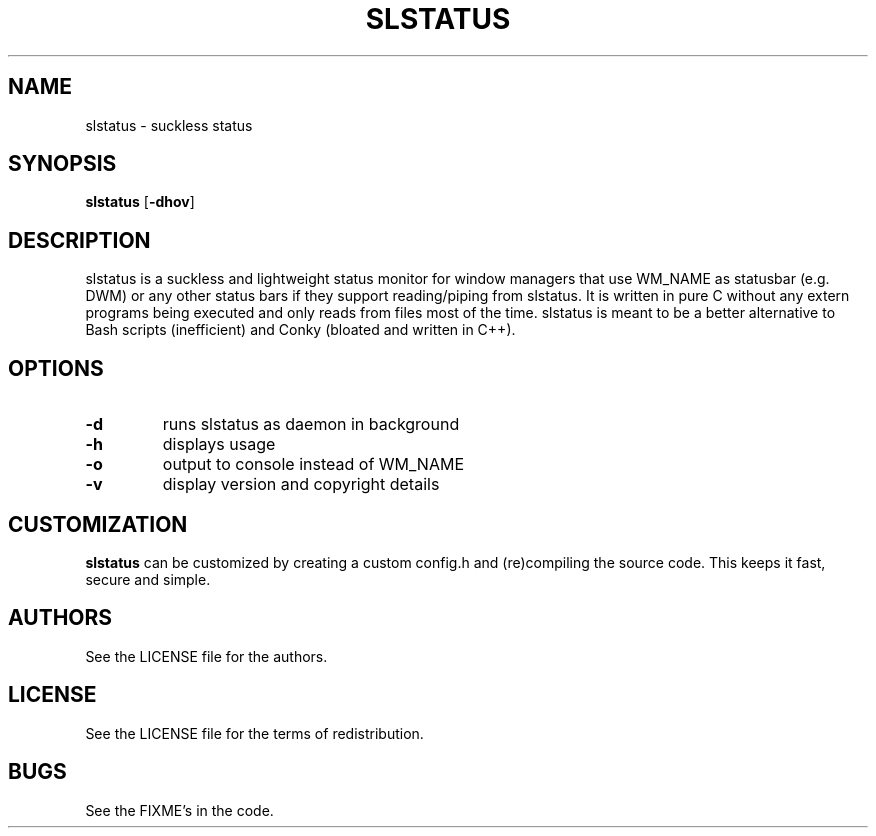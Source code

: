 .TH SLSTATUS 1 slstatus\-VERSION
.SH NAME
slstatus \- suckless status
.SH SYNOPSIS
.B slstatus
.RB [ \-dhov ]
.SH DESCRIPTION
slstatus is a suckless and lightweight status monitor for window managers that use WM_NAME as statusbar (e.g. DWM) or any other status bars if they support reading/piping from slstatus. It is written in pure C without any extern programs being executed and only reads from files most of the time. slstatus is meant to be a better alternative to Bash scripts (inefficient) and Conky (bloated and written in C++).
.SH OPTIONS
.TP
.B \-d
runs slstatus as daemon in background
.TP
.B \-h
displays usage
.TP
.B \-o
output to console instead of WM_NAME
.TP
.B \-v
display version and copyright details
.SH CUSTOMIZATION
.B slstatus
can be customized by creating a custom config.h and (re)compiling the source
code. This keeps it fast, secure and simple.
.SH AUTHORS
See the LICENSE file for the authors.
.SH LICENSE
See the LICENSE file for the terms of redistribution.
.SH BUGS
See the FIXME's in the code.
